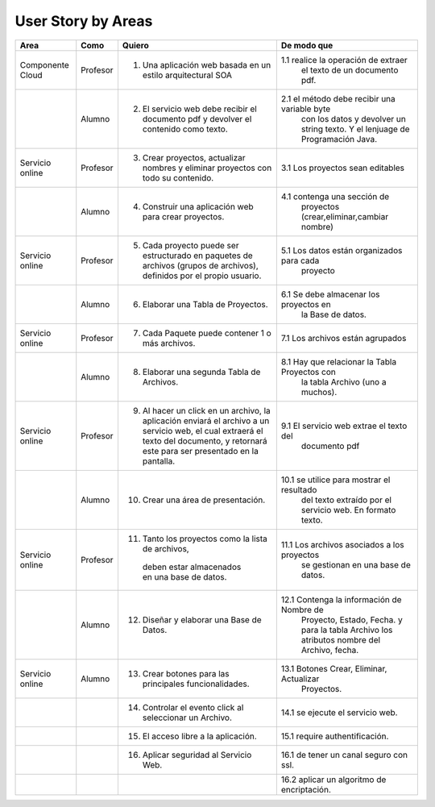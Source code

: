 ===================
User Story by Areas
===================


+---------------------+---------------------+--------------------------------------------------------+----------------------------------------------+
|Area                 | Como                | Quiero                                                 | De modo que                                  | 
+=====================+=====================+========================================================+==============================================+
|Componente Cloud     | Profesor            | 1.  Una aplicación web basada en un estilo             |1.1  realice la operación de extraer          |
|                     |                     |     arquitectural SOA                                  |     el texto de un documento pdf.            |
+---------------------+---------------------+--------------------------------------------------------+----------------------------------------------+
|                     | Alumno              | 2. El servicio web debe recibir el documento pdf y     |2.1  el método debe recibir una variable byte |
|                     |                     |    devolver el contenido como texto.                   |     con los datos y devolver un string texto.| 
|                     |                     |                                                        |     Y el lenjuage de Programación Java.      | 
+---------------------+---------------------+--------------------------------------------------------+----------------------------------------------+
|Servicio online      | Profesor            | 3. Crear proyectos, actualizar nombres y eliminar      | 3.1 Los proyectos sean editables             |
|                     |                     |    proyectos con todo su contenido.                    |                                              |
+---------------------+---------------------+--------------------------------------------------------+----------------------------------------------+
|                     | Alumno              | 4. Construir una aplicación web para crear proyectos.  | 4.1 contenga una sección de                  |
|                     |                     |                                                        |     proyectos (crear,eliminar,cambiar nombre)|
+---------------------+---------------------+--------------------------------------------------------+----------------------------------------------+
|Servicio online      |                     |                                                        |                                              |
|                     | Profesor            | 5. Cada proyecto puede ser estructurado en paquetes de | 5.1 Los datos están organizados para cada    |
|                     |                     |    archivos (grupos de archivos), definidos por el     |     proyecto                                 |  
|                     |                     |    propio usuario.                                     |                                              |
+---------------------+---------------------+--------------------------------------------------------+----------------------------------------------+
|                     | Alumno              | 6. Elaborar una Tabla de Proyectos.                    | 6.1 Se debe almacenar los proyectos en       | 
|                     |                     |                                                        |     la Base de datos.                        |
|                     |                     |                                                        |                                              |
+---------------------+---------------------+--------------------------------------------------------+----------------------------------------------+
|Servicio online      | Profesor            | 7. Cada Paquete puede contener 1 o más archivos.       | 7.1 Los archivos están agrupados             |
+---------------------+---------------------+--------------------------------------------------------+----------------------------------------------+
|                     | Alumno              | 8. Elaborar una segunda Tabla de Archivos.             | 8.1 Hay que relacionar la Tabla Proyectos con|
|                     |                     |                                                        |     la tabla Archivo (uno a muchos).         |
|                     |                     |                                                        |                                              |
+---------------------+---------------------+--------------------------------------------------------+----------------------------------------------+
|Servicio online      | Profesor            | 9. Al hacer un click en un archivo, la aplicación      | 9.1 El servicio web extrae el texto del      | 
|                     |                     |    enviará el archivo a un servicio web, el cual       |     documento pdf                            |
|                     |                     |    extraerá el texto del documento, y retornará este   |                                              |
|                     |                     |    para ser presentado en la pantalla.                 |                                              |
+---------------------+---------------------+--------------------------------------------------------+----------------------------------------------+
|                     | Alumno              | 10. Crear una área de presentación.                    | 10.1 se utilice para mostrar el resultado    |
|                     |                     |                                                        |     del texto extraído por el servicio web.  |
|                     |                     |                                                        |     En formato texto.                        |
|                     |                     |                                                        |                                              |
+---------------------+---------------------+--------------------------------------------------------+----------------------------------------------+
|Servicio online      | Profesor            | 11. Tanto los proyectos como la lista de archivos,     | 11.1 Los archivos asociados a los proyectos  |
|                     |                     |    deben estar almacenados en una base de datos.       |      se gestionan en una base de datos.      |
+---------------------+---------------------+--------------------------------------------------------+----------------------------------------------+
|                     | Alumno              | 12. Diseñar y elaborar una Base de Datos.              | 12.1 Contenga la información de Nombre de    |
|                     |                     |                                                        |     Proyecto, Estado, Fecha. y para la tabla |
|                     |                     |                                                        |     Archivo los atributos nombre del Archivo,|
|                     |                     |                                                        |     fecha.                                   |
+---------------------+---------------------+--------------------------------------------------------+----------------------------------------------+
|Servicio online      |                     |                                                        |                                              |
|                     | Alumno              | 13. Crear botones para las principales funcionalidades.| 13.1 Botones Crear, Eliminar, Actualizar     |
|                     |                     |                                                        |      Proyectos.                              |
+---------------------+---------------------+--------------------------------------------------------+----------------------------------------------+
|                     |                     | 14. Controlar el evento click al seleccionar un        |                                              |
|                     |                     |     Archivo.                                           | 14.1 se ejecute el servicio web.             |
+---------------------+---------------------+--------------------------------------------------------+----------------------------------------------+
|                     |                     | 15. El acceso libre a la aplicación.                   | 15.1 require authentificación.               |
+---------------------+---------------------+--------------------------------------------------------+----------------------------------------------+
|                     |                     | 16. Aplicar seguridad al Servicio Web.                 | 16.1 de tener un canal seguro con ssl.       |
+---------------------+---------------------+--------------------------------------------------------+----------------------------------------------+
|                     |                     |                                                        | 16.2 aplicar un algoritmo de encriptación.   |
+---------------------+---------------------+--------------------------------------------------------+----------------------------------------------+

